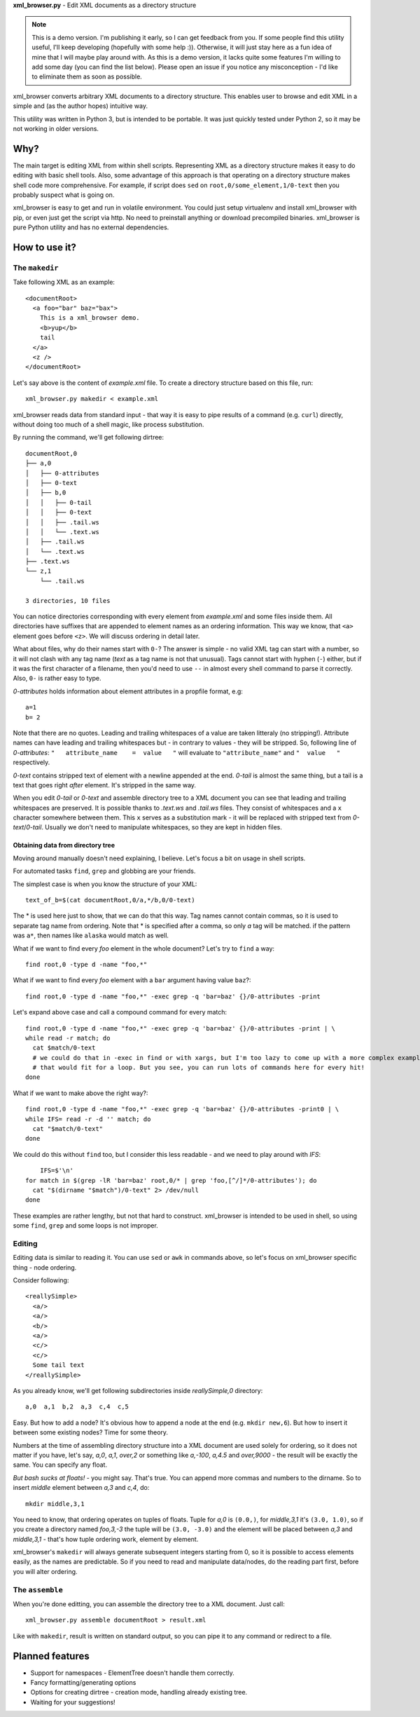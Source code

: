 **xml_browser.py** - Edit XML documents as a directory structure

.. note:: This is a demo version. I'm publishing it early, so I can get feedback from you. If some people find this utility useful, I'll keep developing (hopefully with some help :)). Otherwise, it will just stay here as a fun idea of mine that I will maybe play around with. As this is a demo version, it lacks quite some features I'm willing to add some day (you can find the list below). Please open an issue if you notice any misconception - I'd like to eliminate them as soon as possible.

xml_browser converts arbitrary XML documents to a directory structure. This enables user to browse and edit XML in a simple and (as the author hopes) intuitive way.

This utility was written in Python 3, but is intended to be portable. It was just quickly tested under Python 2, so it may be not working in older versions.

Why?
====

The main target is editing XML from within shell scripts. Representing XML as a directory structure makes it easy to do editing with basic shell tools. Also, some advantage of this approach is that operating on a directory structure makes shell code more comprehensive. For example, if script does ``sed`` on ``root,0/some_element,1/0-text`` then you probably suspect what is going on.

xml_browser is easy to get and run in volatile environment. You could just setup virtualenv and install xml_browser with pip, or even just get the script via http. No need to preinstall anything or download precompiled binaries. xml_browser is pure Python utility and has no external dependencies.

How to use it?
==============

The ``makedir``
---------------

Take following XML as an example::

    <documentRoot>
      <a foo="bar" baz="bax">
        This is a xml_browser demo.
        <b>yup</b>
        tail
      </a>
      <z />
    </documentRoot>

Let's say above is the content of `example.xml` file. To create a directory structure based on this file, run::

    xml_browser.py makedir < example.xml

xml_browser reads data from standard input - that way it is easy to pipe results of a command (e.g. ``curl``) directly, without doing too much of a shell magic, like process substitution.

By running the command, we'll get following dirtree::

    documentRoot,0
    ├── a,0
    │   ├── 0-attributes
    │   ├── 0-text
    │   ├── b,0
    │   │   ├── 0-tail
    │   │   ├── 0-text
    │   │   ├── .tail.ws
    │   │   └── .text.ws
    │   ├── .tail.ws
    │   └── .text.ws
    ├── .text.ws
    └── z,1
        └── .tail.ws

    3 directories, 10 files

You can notice directories corresponding with every element from `example.xml` and some files inside them.
All directories have suffixes that are appended to element names as an ordering information. This way we know, that ``<a>`` element goes before ``<z>``. We will discuss ordering in detail later.

What about files, why do their names start with ``0-``? The answer is simple - no valid XML tag can start with a number, so it will not clash with any tag name (`text` as a tag name is not that unusual). Tags cannot start with hyphen (``-``) either, but if it was the first character of a filename, then you'd need to use ``--`` in almost every shell command to parse it correctly. Also, ``0-`` is rather easy to type.

`0-attributes` holds information about element attributes in a propfile format, e.g::

    a=1
    b= 2

Note that there are no quotes. Leading and trailing whitespaces of a value are taken litteraly (no stripping!). Attribute names can have leading and trailing whitespaces but - in contrary to values - they will be stripped. So, following line of `0-attributes`: ``"   attribute_name    =  value   "`` will evaluate to ``"attribute_name"`` and ``"  value   "`` respectively.

`0-text` contains stripped text of element with a newline appended at the end. `0-tail` is almost the same thing, but a tail is a text that goes right *after* element. It's stripped in the same way.

When you edit `0-tail` or `0-text` and assemble directory tree to a XML document you can see that leading and trailing whitespaces are preserved. It is possible thanks to `.text.ws` and `.tail.ws` files. They consist of whitespaces and a ``x`` character somewhere between them. This ``x`` serves as a substitution mark - it will be replaced with stripped text from `0-text`/`0-tail`. Usually we don't need to manipulate whitespaces, so they are kept in hidden files.

Obtaining data from directory tree
..................................

Moving around manually doesn't need explaining, I believe. Let's focus a bit on usage in shell scripts.

For automated tasks ``find``, ``grep`` and globbing are your friends.

The simplest case is when you know the structure of your XML::

    text_of_b=$(cat documentRoot,0/a,*/b,0/0-text)

The * is used here just to show, that we can do that this way. Tag names cannot contain commas, so it is used to separate tag name from ordering. Note that * is specified after a comma, so only `a` tag will be matched. if the pattern was ``a*``, then names like ``alaska`` would match as well.

What if we want to find every `foo` element in the whole document? Let's try to ``find`` a way::

    find root,0 -type d -name "foo,*"

What if we want to find every `foo` element with a ``bar`` argument having value ``baz``?::

    find root,0 -type d -name "foo,*" -exec grep -q 'bar=baz' {}/0-attributes -print

Let's expand above case and call a compound command for every match::

    find root,0 -type d -name "foo,*" -exec grep -q 'bar=baz' {}/0-attributes -print | \
    while read -r match; do
      cat $match/0-text
      # we could do that in -exec in find or with xargs, but I'm too lazy to come up with a more complex example.
      # that would fit for a loop. But you see, you can run lots of commands here for every hit!
    done

What if we want to make above the right way?::

    find root,0 -type d -name "foo,*" -exec grep -q 'bar=baz' {}/0-attributes -print0 | \
    while IFS= read -r -d '' match; do
      cat "$match/0-text"
    done

We could do this without ``find`` too, but I consider this less readable - and we need to play around with `IFS`::

        IFS=$'\n'
    for match in $(grep -lR 'bar=baz' root,0/* | grep 'foo,[^/]*/0-attributes'); do
      cat "$(dirname "$match")/0-text" 2> /dev/null
    done

These examples are rather lengthy, but not that hard to construct. xml_browser is intended to be used in shell, so using some ``find``, ``grep`` and some loops is not improper.


Editing
-------

Editing data is similar to reading it. You can use ``sed`` or ``awk`` in commands above, so let's focus on xml_browser specific thing - node ordering.

Consider following::

    <reallySimple>
      <a/>
      <a/>
      <b/>
      <a/>
      <c/>
      <c/>
      Some tail text
    </reallySimple>

As you already know, we'll get following subdirectories inside `reallySimple,0` directory::

    a,0  a,1  b,2  a,3  c,4  c,5

Easy. But how to add a node? It's obvious how to append a node at the end (e.g. ``mkdir new,6``). But how to insert it between some existing nodes? Time for some theory.

Numbers at the time of assembling directory structure into a XML document are used solely for ordering, so it does not matter if you have, let's say, `a,0`, `a,1`, `over,2` or something like `a,-100`, `a,4.5` and `over,9000` - the result will be exactly the same. You can specify any float.

*But bash sucks at floats!* - you might say. That's true. You can append more commas and numbers to the dirname. So to insert `middle` element between `a,3` and `c,4`, do::

    mkdir middle,3,1

You need to know, that ordering operates on tuples of floats. Tuple for `a,0` is ``(0.0,)``, for `middle,3,1` it's ``(3.0, 1.0)``, so if you create a directory named `foo,3,-3` the tuple will be ``(3.0, -3.0)`` and the element will be placed between `a,3` and `middle,3,1` - that's how tuple ordering work, element by element.

xml_browser's ``makedir`` will always generate subsequent integers starting from 0, so it is possible to access elements easily, as the names are predictable. So if you need to read and manipulate data/nodes, do the reading part first, before you will alter ordering.

The ``assemble``
----------------

When you're done editting, you can assemble the directory tree to a XML document. Just call::

    xml_browser.py assemble documentRoot > result.xml

Like with ``makedir``, result is written on standard output, so you can pipe it to any command or redirect to a file.

Planned features
================

- Support for namespaces - ElementTree doesn't handle them correctly.
- Fancy formatting/generating options
- Options for creating dirtree - creation mode, handling already existing tree.
- Waiting for your suggestions!
